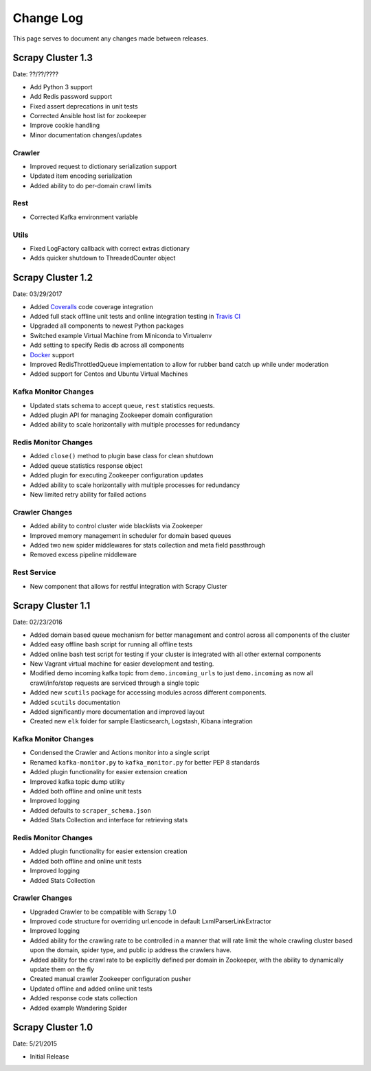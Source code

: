.. _changelog:

Change Log
=============

This page serves to document any changes made between releases.

Scrapy Cluster 1.3
------------------

Date: ??/??/????

- Add Python 3 support

- Add Redis password support

- Fixed assert deprecations in unit tests

- Corrected Ansible host list for zookeeper

- Improve cookie handling

- Minor documentation changes/updates

Crawler
^^^^^^^

- Improved request to dictionary serialization support

- Updated item encoding serialization

- Added ability to do per-domain crawl limits

Rest
^^^^

- Corrected Kafka environment variable

Utils
^^^^^

- Fixed LogFactory callback with correct extras dictionary

- Adds quicker shutdown to ThreadedCounter object


Scrapy Cluster 1.2
------------------

Date: 03/29/2017

- Added `Coveralls <https://coveralls.io/github/istresearch/scrapy-cluster>`_ code coverage integration

- Added full stack offline unit tests and online integration testing in `Travis CI <https://travis-ci.org/istresearch/scrapy-cluster>`_

- Upgraded all components to newest Python packages

- Switched example Virtual Machine from Miniconda to Virtualenv

- Add setting to specify Redis db across all components

- `Docker <https://hub.docker.com/r/istresearch/scrapy-cluster/>`_ support

- Improved RedisThrottledQueue implementation to allow for rubber band catch up while under moderation

- Added support for Centos and Ubuntu Virtual Machines

Kafka Monitor Changes
^^^^^^^^^^^^^^^^^^^^^

- Updated stats schema to accept ``queue``, ``rest`` statistics requests.

- Added plugin API for managing Zookeeper domain configuration

- Added ability to scale horizontally with multiple processes for redundancy

Redis Monitor Changes
^^^^^^^^^^^^^^^^^^^^^

- Added ``close()`` method to plugin base class for clean shutdown

- Added queue statistics response object

- Added plugin for executing Zookeeper configuration updates

- Added ability to scale horizontally with multiple processes for redundancy

- New limited retry ability for failed actions

Crawler Changes
^^^^^^^^^^^^^^^

- Added ability to control cluster wide blacklists via Zookeeper

- Improved memory management in scheduler for domain based queues

- Added two new spider middlewares for stats collection and meta field passthrough

- Removed excess pipeline middleware

Rest Service
^^^^^^^^^^^^

- New component that allows for restful integration with Scrapy Cluster

Scrapy Cluster 1.1
------------------

Date: 02/23/2016

- Added domain based queue mechanism for better management and control across all components of the cluster

- Added easy offline bash script for running all offline tests

- Added online bash test script for testing if your cluster is integrated with all other external components

- New Vagrant virtual machine for easier development and testing.

- Modified demo incoming kafka topic from ``demo.incoming_urls`` to just ``demo.incoming`` as now all crawl/info/stop requests are serviced through a single topic

- Added new ``scutils`` package for accessing modules across different components.

- Added ``scutils`` documentation

- Added significantly more documentation and improved layout

- Created new ``elk`` folder for sample Elasticsearch, Logstash, Kibana integration

Kafka Monitor Changes
^^^^^^^^^^^^^^^^^^^^^

- Condensed the Crawler and Actions monitor into a single script

- Renamed ``kafka-monitor.py`` to ``kafka_monitor.py`` for better PEP 8 standards

- Added plugin functionality for easier extension creation

- Improved kafka topic dump utility

- Added both offline and online unit tests

- Improved logging

- Added defaults to ``scraper_schema.json``

- Added Stats Collection and interface for retrieving stats

Redis Monitor Changes
^^^^^^^^^^^^^^^^^^^^^

- Added plugin functionality for easier extension creation

- Added both offline and online unit tests

- Improved logging

- Added Stats Collection

Crawler Changes
^^^^^^^^^^^^^^^

- Upgraded Crawler to be compatible with Scrapy 1.0

- Improved code structure for overriding url.encode in default LxmlParserLinkExtractor

- Improved logging

- Added ability for the crawling rate to be controlled in a manner that will rate limit the whole crawling cluster based upon the domain, spider type, and public ip address the crawlers have.

- Added ability for the crawl rate to be explicitly defined per domain in Zookeeper, with the ability to dynamically update them on the fly

- Created manual crawler Zookeeper configuration pusher

- Updated offline and added online unit tests

- Added response code stats collection

- Added example Wandering Spider

Scrapy Cluster 1.0
------------------

Date: 5/21/2015

- Initial Release